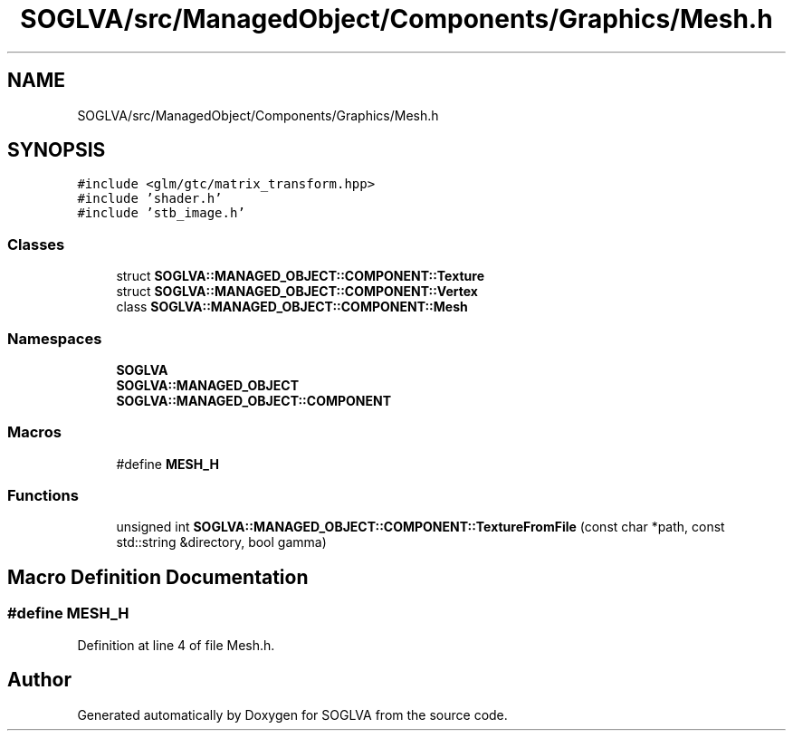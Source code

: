 .TH "SOGLVA/src/ManagedObject/Components/Graphics/Mesh.h" 3 "Tue Apr 27 2021" "Version 0.01" "SOGLVA" \" -*- nroff -*-
.ad l
.nh
.SH NAME
SOGLVA/src/ManagedObject/Components/Graphics/Mesh.h
.SH SYNOPSIS
.br
.PP
\fC#include <glm/gtc/matrix_transform\&.hpp>\fP
.br
\fC#include 'shader\&.h'\fP
.br
\fC#include 'stb_image\&.h'\fP
.br

.SS "Classes"

.in +1c
.ti -1c
.RI "struct \fBSOGLVA::MANAGED_OBJECT::COMPONENT::Texture\fP"
.br
.ti -1c
.RI "struct \fBSOGLVA::MANAGED_OBJECT::COMPONENT::Vertex\fP"
.br
.ti -1c
.RI "class \fBSOGLVA::MANAGED_OBJECT::COMPONENT::Mesh\fP"
.br
.in -1c
.SS "Namespaces"

.in +1c
.ti -1c
.RI " \fBSOGLVA\fP"
.br
.ti -1c
.RI " \fBSOGLVA::MANAGED_OBJECT\fP"
.br
.ti -1c
.RI " \fBSOGLVA::MANAGED_OBJECT::COMPONENT\fP"
.br
.in -1c
.SS "Macros"

.in +1c
.ti -1c
.RI "#define \fBMESH_H\fP"
.br
.in -1c
.SS "Functions"

.in +1c
.ti -1c
.RI "unsigned int \fBSOGLVA::MANAGED_OBJECT::COMPONENT::TextureFromFile\fP (const char *path, const std::string &directory, bool gamma)"
.br
.in -1c
.SH "Macro Definition Documentation"
.PP 
.SS "#define MESH_H"

.PP
Definition at line 4 of file Mesh\&.h\&.
.SH "Author"
.PP 
Generated automatically by Doxygen for SOGLVA from the source code\&.
